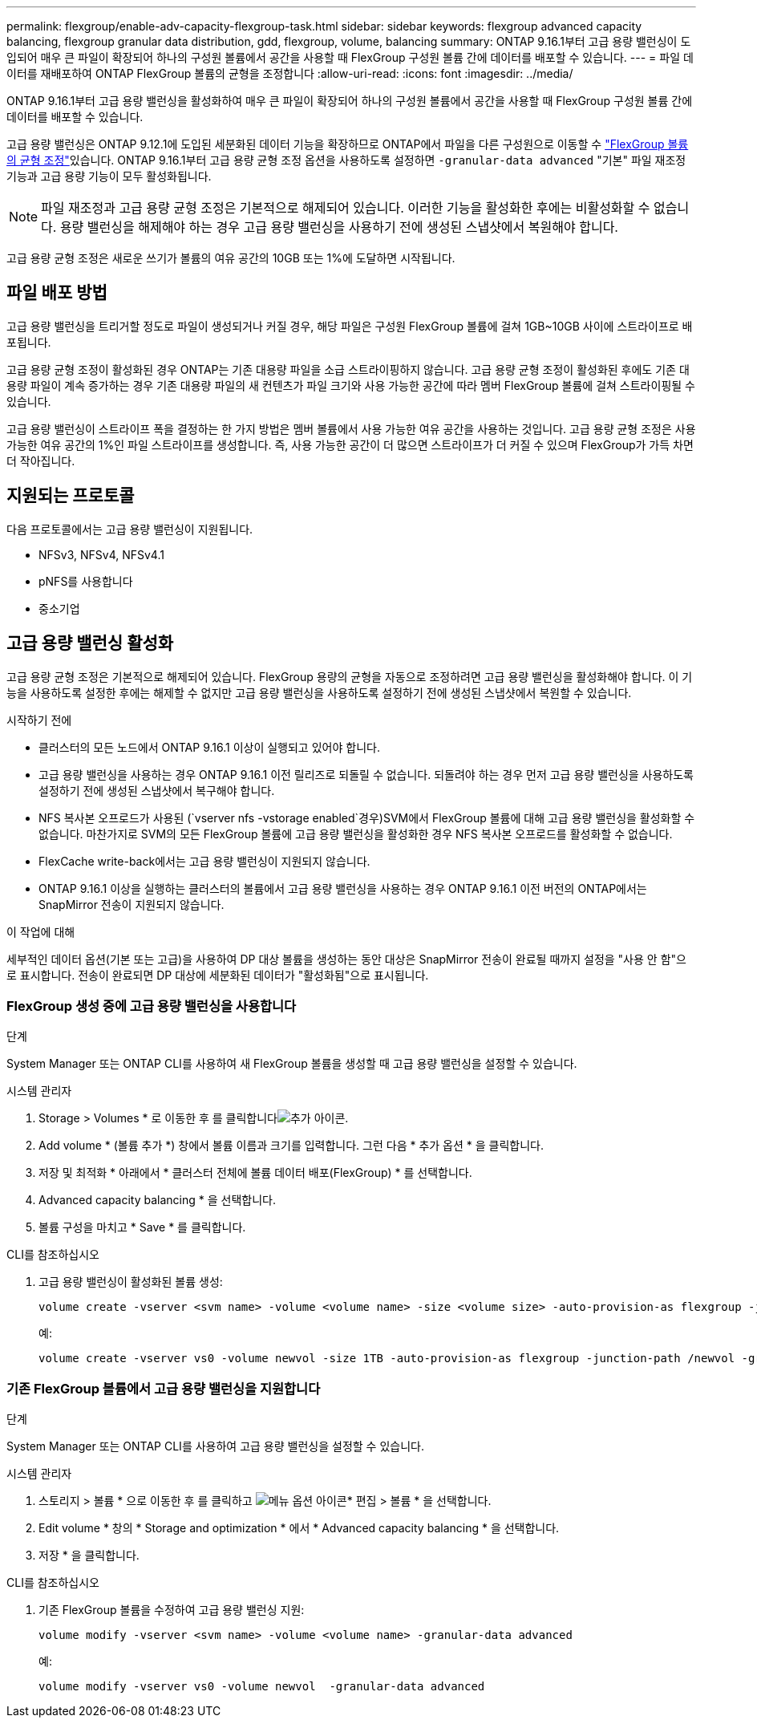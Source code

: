---
permalink: flexgroup/enable-adv-capacity-flexgroup-task.html 
sidebar: sidebar 
keywords: flexgroup advanced capacity balancing, flexgroup granular data distribution, gdd, flexgroup, volume, balancing 
summary: ONTAP 9.16.1부터 고급 용량 밸런싱이 도입되어 매우 큰 파일이 확장되어 하나의 구성원 볼륨에서 공간을 사용할 때 FlexGroup 구성원 볼륨 간에 데이터를 배포할 수 있습니다. 
---
= 파일 데이터를 재배포하여 ONTAP FlexGroup 볼륨의 균형을 조정합니다
:allow-uri-read: 
:icons: font
:imagesdir: ../media/


[role="lead"]
ONTAP 9.16.1부터 고급 용량 밸런싱을 활성화하여 매우 큰 파일이 확장되어 하나의 구성원 볼륨에서 공간을 사용할 때 FlexGroup 구성원 볼륨 간에 데이터를 배포할 수 있습니다.

고급 용량 밸런싱은 ONTAP 9.12.1에 도입된 세분화된 데이터 기능을 확장하므로 ONTAP에서 파일을 다른 구성원으로 이동할 수 link:manage-flexgroup-rebalance-task.html["FlexGroup 볼륨의 균형 조정"]있습니다. ONTAP 9.16.1부터 고급 용량 균형 조정 옵션을 사용하도록 설정하면 `-granular-data advanced` "기본" 파일 재조정 기능과 고급 용량 기능이 모두 활성화됩니다.

[NOTE]
====
파일 재조정과 고급 용량 균형 조정은 기본적으로 해제되어 있습니다. 이러한 기능을 활성화한 후에는 비활성화할 수 없습니다. 용량 밸런싱을 해제해야 하는 경우 고급 용량 밸런싱을 사용하기 전에 생성된 스냅샷에서 복원해야 합니다.

====
고급 용량 균형 조정은 새로운 쓰기가 볼륨의 여유 공간의 10GB 또는 1%에 도달하면 시작됩니다.



== 파일 배포 방법

고급 용량 밸런싱을 트리거할 정도로 파일이 생성되거나 커질 경우, 해당 파일은 구성원 FlexGroup 볼륨에 걸쳐 1GB~10GB 사이에 스트라이프로 배포됩니다.

고급 용량 균형 조정이 활성화된 경우 ONTAP는 기존 대용량 파일을 소급 스트라이핑하지 않습니다. 고급 용량 균형 조정이 활성화된 후에도 기존 대용량 파일이 계속 증가하는 경우 기존 대용량 파일의 새 컨텐츠가 파일 크기와 사용 가능한 공간에 따라 멤버 FlexGroup 볼륨에 걸쳐 스트라이핑될 수 있습니다.

고급 용량 밸런싱이 스트라이프 폭을 결정하는 한 가지 방법은 멤버 볼륨에서 사용 가능한 여유 공간을 사용하는 것입니다. 고급 용량 균형 조정은 사용 가능한 여유 공간의 1%인 파일 스트라이프를 생성합니다. 즉, 사용 가능한 공간이 더 많으면 스트라이프가 더 커질 수 있으며 FlexGroup가 가득 차면 더 작아집니다.



== 지원되는 프로토콜

다음 프로토콜에서는 고급 용량 밸런싱이 지원됩니다.

* NFSv3, NFSv4, NFSv4.1
* pNFS를 사용합니다
* 중소기업




== 고급 용량 밸런싱 활성화

고급 용량 균형 조정은 기본적으로 해제되어 있습니다. FlexGroup 용량의 균형을 자동으로 조정하려면 고급 용량 밸런싱을 활성화해야 합니다. 이 기능을 사용하도록 설정한 후에는 해제할 수 없지만 고급 용량 밸런싱을 사용하도록 설정하기 전에 생성된 스냅샷에서 복원할 수 있습니다.

.시작하기 전에
* 클러스터의 모든 노드에서 ONTAP 9.16.1 이상이 실행되고 있어야 합니다.
* 고급 용량 밸런싱을 사용하는 경우 ONTAP 9.16.1 이전 릴리즈로 되돌릴 수 없습니다. 되돌려야 하는 경우 먼저 고급 용량 밸런싱을 사용하도록 설정하기 전에 생성된 스냅샷에서 복구해야 합니다.
* NFS 복사본 오프로드가 사용된 (`vserver nfs -vstorage enabled`경우)SVM에서 FlexGroup 볼륨에 대해 고급 용량 밸런싱을 활성화할 수 없습니다. 마찬가지로 SVM의 모든 FlexGroup 볼륨에 고급 용량 밸런싱을 활성화한 경우 NFS 복사본 오프로드를 활성화할 수 없습니다.
* FlexCache write-back에서는 고급 용량 밸런싱이 지원되지 않습니다.
* ONTAP 9.16.1 이상을 실행하는 클러스터의 볼륨에서 고급 용량 밸런싱을 사용하는 경우 ONTAP 9.16.1 이전 버전의 ONTAP에서는 SnapMirror 전송이 지원되지 않습니다.


.이 작업에 대해
세부적인 데이터 옵션(기본 또는 고급)을 사용하여 DP 대상 볼륨을 생성하는 동안 대상은 SnapMirror 전송이 완료될 때까지 설정을 "사용 안 함"으로 표시합니다. 전송이 완료되면 DP 대상에 세분화된 데이터가 "활성화됨"으로 표시됩니다.



=== FlexGroup 생성 중에 고급 용량 밸런싱을 사용합니다

.단계
System Manager 또는 ONTAP CLI를 사용하여 새 FlexGroup 볼륨을 생성할 때 고급 용량 밸런싱을 설정할 수 있습니다.

[role="tabbed-block"]
====
.시스템 관리자
--
. Storage > Volumes * 로 이동한 후 를 클릭합니다image:icon_add_blue_bg.gif["추가 아이콘"].
. Add volume * (볼륨 추가 *) 창에서 볼륨 이름과 크기를 입력합니다. 그런 다음 * 추가 옵션 * 을 클릭합니다.
. 저장 및 최적화 * 아래에서 * 클러스터 전체에 볼륨 데이터 배포(FlexGroup) * 를 선택합니다.
. Advanced capacity balancing * 을 선택합니다.
. 볼륨 구성을 마치고 * Save * 를 클릭합니다.


--
.CLI를 참조하십시오
--
. 고급 용량 밸런싱이 활성화된 볼륨 생성:
+
[source, cli]
----
volume create -vserver <svm name> -volume <volume name> -size <volume size> -auto-provision-as flexgroup -junction-path /<path> -granular-data advanced
----
+
예:

+
[listing]
----
volume create -vserver vs0 -volume newvol -size 1TB -auto-provision-as flexgroup -junction-path /newvol -granular-data advanced
----


--
====


=== 기존 FlexGroup 볼륨에서 고급 용량 밸런싱을 지원합니다

.단계
System Manager 또는 ONTAP CLI를 사용하여 고급 용량 밸런싱을 설정할 수 있습니다.

[role="tabbed-block"]
====
.시스템 관리자
--
. 스토리지 > 볼륨 * 으로 이동한 후 를 클릭하고 image:icon_kabob.gif["메뉴 옵션 아이콘"]* 편집 > 볼륨 * 을 선택합니다.
. Edit volume * 창의 * Storage and optimization * 에서 * Advanced capacity balancing * 을 선택합니다.
. 저장 * 을 클릭합니다.


--
.CLI를 참조하십시오
--
. 기존 FlexGroup 볼륨을 수정하여 고급 용량 밸런싱 지원:
+
[source, cli]
----
volume modify -vserver <svm name> -volume <volume name> -granular-data advanced
----
+
예:

+
[listing]
----
volume modify -vserver vs0 -volume newvol  -granular-data advanced
----


--
====
